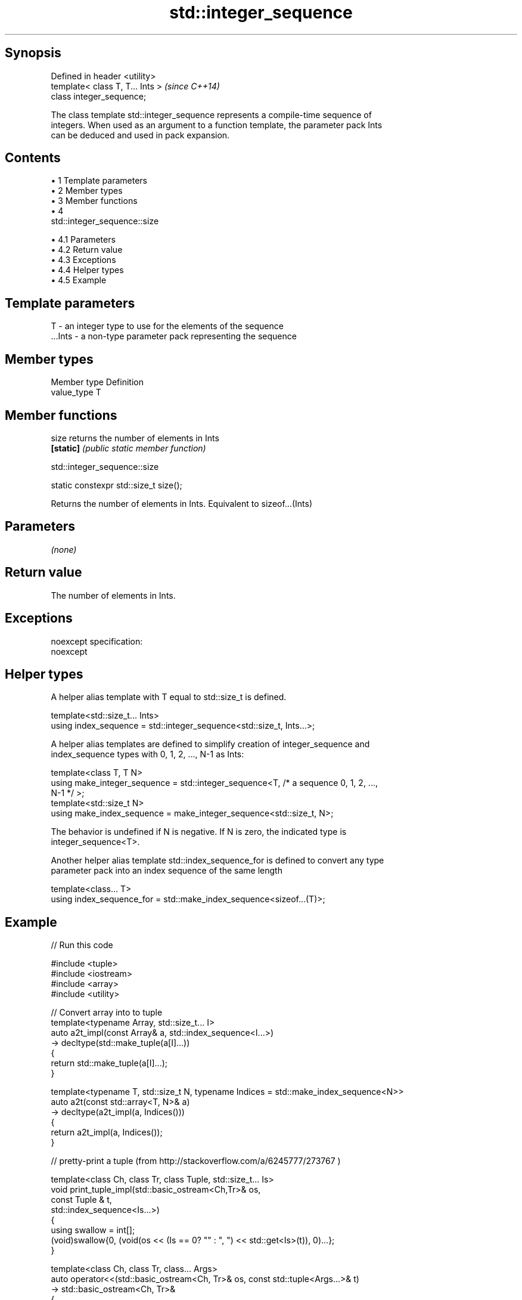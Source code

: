 .TH std::integer_sequence 3 "Apr 19 2014" "1.0.0" "C++ Standard Libary"
.SH Synopsis
   Defined in header <utility>
   template< class T, T... Ints >  \fI(since C++14)\fP
   class integer_sequence;

   The class template std::integer_sequence represents a compile-time sequence of
   integers. When used as an argument to a function template, the parameter pack Ints
   can be deduced and used in pack expansion.

.SH Contents

     • 1 Template parameters
     • 2 Member types
     • 3 Member functions
     • 4
       std::integer_sequence::size

          • 4.1 Parameters
          • 4.2 Return value
          • 4.3 Exceptions
          • 4.4 Helper types
          • 4.5 Example

.SH Template parameters

   T       - an integer type to use for the elements of the sequence
   ...Ints - a non-type parameter pack representing the sequence

.SH Member types

   Member type Definition
   value_type  T

.SH Member functions

   size     returns the number of elements in Ints
   \fB[static]\fP \fI(public static member function)\fP

                               std::integer_sequence::size

   static constexpr std::size_t size();

   Returns the number of elements in Ints. Equivalent to sizeof...(Ints)

.SH Parameters

   \fI(none)\fP

.SH Return value

   The number of elements in Ints.

.SH Exceptions

   noexcept specification:
   noexcept

.SH Helper types

   A helper alias template with T equal to std::size_t is defined.

   template<std::size_t... Ints>
   using index_sequence = std::integer_sequence<std::size_t, Ints...>;

   A helper alias templates are defined to simplify creation of integer_sequence and
   index_sequence types with 0, 1, 2, ..., N-1 as Ints:

   template<class T, T N>
   using make_integer_sequence = std::integer_sequence<T, /* a sequence 0, 1, 2, ...,
   N-1 */ >;
   template<std::size_t N>
   using make_index_sequence = make_integer_sequence<std::size_t, N>;

   The behavior is undefined if N is negative. If N is zero, the indicated type is
   integer_sequence<T>.

   Another helper alias template std::index_sequence_for is defined to convert any type
   parameter pack into an index sequence of the same length

   template<class... T>
   using index_sequence_for = std::make_index_sequence<sizeof...(T)>;

.SH Example

   
// Run this code

 #include <tuple>
 #include <iostream>
 #include <array>
 #include <utility>

 // Convert array into to tuple
 template<typename Array, std::size_t... I>
 auto a2t_impl(const Array& a, std::index_sequence<I...>)
     -> decltype(std::make_tuple(a[I]...))
 {
     return std::make_tuple(a[I]...);
 }

 template<typename T, std::size_t N, typename Indices = std::make_index_sequence<N>>
 auto a2t(const std::array<T, N>& a)
     -> decltype(a2t_impl(a, Indices()))
 {
     return a2t_impl(a, Indices());
 }

 // pretty-print a tuple (from http://stackoverflow.com/a/6245777/273767 )

 template<class Ch, class Tr, class Tuple, std::size_t... Is>
 void print_tuple_impl(std::basic_ostream<Ch,Tr>& os,
                       const Tuple & t,
                       std::index_sequence<Is...>)
 {
     using swallow = int[];
     (void)swallow{0, (void(os << (Is == 0? "" : ", ") << std::get<Is>(t)), 0)...};
 }

 template<class Ch, class Tr, class... Args>
 auto operator<<(std::basic_ostream<Ch, Tr>& os, const std::tuple<Args...>& t)
    -> std::basic_ostream<Ch, Tr>&
 {
     os << "(";
     print_tuple_impl(os, t, std::index_sequence_for<Args...>{});
     return os << ")";
 }

 int main()
 {
     std::array<int, 4> array = {1,2,3,4};

     // convert an array into a tuple
     auto tuple = a2t(array);
     static_assert(std::is_same<decltype(tuple),
                                std::tuple<int, int, int, int>>::value, "");

     // print it to cout
     std::cout << tuple << '\\n';
 }

.SH Output:

 (1, 2, 3, 4)
